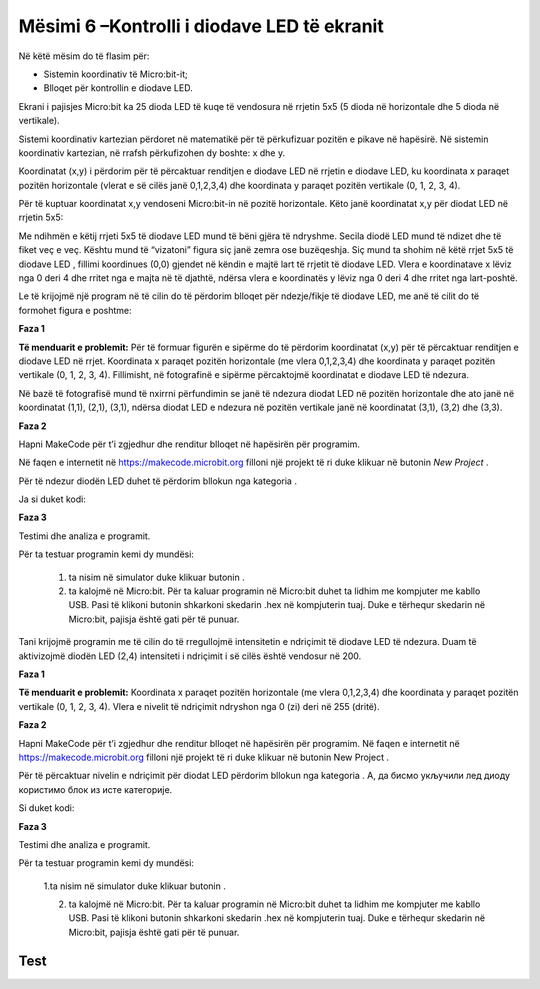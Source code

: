 Mësimi 6 –Kontrolli i diodave LED të ekranit
============================================

Në këtë mësim do të flasim për:­

•	Sistemin koordinativ të Micro:bit-it;
•	Blloqet për kontrollin e diodave LED.



Ekrani i pajisjes Micro:bit ka 25 dioda LED të kuqe të vendosura në rrjetin 5x5 (5 dioda në horizontale dhe 5 dioda në vertikale).

Sistemi koordinativ kartezian përdoret në matematikë për të përkufizuar pozitën e pikave në hapësirë. Në sistemin koordinativ kartezian, në rrafsh përkufizohen dy boshte: x dhe y.

Koordinatat (x,y) i përdorim për të përcaktuar renditjen e diodave LED në rrjetin e diodave LED, ku koordinata x paraqet pozitën horizontale (vlerat e së cilës janë 0,1,2,3,4) dhe koordinata y paraqet pozitën vertikale (0, 1, 2, 3, 4).

Për të kuptuar koordinatat x,y vendoseni Micro:bit-in në pozitë horizontale. Këto janë koordinatat x,y për diodat LED në rrjetin 5x5:

.. image:: ../_images/105.png
     :align: center
     :width: 350px

Me ndihmën e këtij rrjeti 5x5 të diodave LED mund të bëni gjëra të ndryshme. Secila diodë LED mund të ndizet dhe të fiket veç e veç. Kështu mund të “vizatoni” figura siç janë zemra ose buzëqeshja. Siç mund ta shohim në këtë rrjet 5x5 të diodave LED , fillimi koordinues (0,0) gjendet në këndin e majtë lart të rrjetit të diodave LED. Vlera e koordinatave x lëviz nga 0 deri 4 dhe rritet nga e majta në të djathtë, ndërsa vlera e koordinatës y lëviz nga 0 deri 4 dhe rritet nga lart-poshtë.

Le të krijojmë një program në të cilin do të përdorim blloqet për ndezje/fikje të diodave LED, me anë të cilit do të formohet figura e poshtme:

.. image:: ../_images/106.png
     :align: center
     :width: 350px

**Faza 1**

**Të menduarit e problemit:** Për të formuar figurën e sipërme do të përdorim koordinatat (x,y) për të përcaktuar renditjen e diodave LED në rrjet. Koordinata x paraqet pozitën horizontale (me vlera 0,1,2,3,4) dhe koordinata y paraqet pozitën vertikale (0, 1, 2, 3, 4). Fillimisht, në fotografinë e sipërme përcaktojmë koordinatat e diodave LED të ndezura.

.. image:: ../_images/107.png
     :align: center
     :width: 350px

Në bazë të fotografisë mund të nxirrni përfundimin se janë të ndezura diodat LED në pozitën horizontale dhe ato janë në koordinatat (1,1), (2,1), (3,1), ndërsa diodat LED e ndezura në pozitën vertikale janë në koordinatat (3,1), (3,2) dhe (3,3).

**Faza 2**

Hapni MakeCode për t’i zgjedhur dhe renditur blloqet në hapësirën për programim. 

.. |dugme2| image:: ../_images/86.png
              :width: 80px

Në faqen e internetit në https://makecode.microbit.org filloni një projekt të ri duke klikuar në butonin *New Project* |dugme2|.

.. |plot| image:: ../_images/108.png
              :width: 180px

.. |led| image:: ../_images/109.png
              :width: 180px

Për të ndezur diodën LED duhet të përdorim bllokun |plot| nga kategoria |led|.

Ja si duket kodi:

.. image:: ../_images/110.png
     :align: center
     :width: 200px

**Faza 3**

Testimi dhe analiza e programit.

.. |startuj| image:: ../_images/96.png
              :width: 60px

.. |download| image:: ../_images/97.png
              :width: 200px

Për ta testuar programin kemi dy mundësi:

     1. ta nisim në simulator duke klikuar butonin |startuj|.

     2. ta kalojmë në Micro:bit. Për ta kaluar programin në Micro:bit duhet ta lidhim me kompjuter me kabllo USB. Pasi të klikoni butonin |download| shkarkoni skedarin .hex në kompjuterin tuaj. Duke e tërhequr skedarin në Micro:bit, pajisja është gati për të punuar.

Tani krijojmë programin me të cilin do të rregullojmë intensitetin e ndriçimit të diodave LED të ndezura. Duam të aktivizojmë diodën LED (2,4) intensiteti i ndriçimit i së cilës është vendosur në 200.

**Faza 1**

**Të menduarit e problemit:** Koordinata x paraqet pozitën horizontale (me vlera 0,1,2,3,4) dhe koordinata y paraqet pozitën vertikale (0, 1, 2, 3, 4). Vlera e nivelit të ndriçimit ndryshon nga 0 (zi) deri në 255 (dritë).

**Faza 2**

Hapni MakeCode për t’i zgjedhur dhe renditur blloqet në hapësirën për programim. Në faqen e internetit në https://makecode.microbit.org filloni një projekt të ri duke klikuar në butonin New Project |dugme2|.

.. |setb| image:: ../_images/112.png
            :width: 200px

Për të përcaktuar nivelin e ndriçimit për diodat LED përdorim bllokun |setb| nga kategoria |led|. А, да бисмо укључили лед диоду користимо блок |plot| из исте категорије.

Si duket kodi:

.. image:: ../_images/113.png
     :align: center
     :width: 200px

**Faza 3**

Testimi dhe analiza e programit.

Për ta testuar programin kemi dy mundësi:

    1.ta nisim në simulator duke klikuar butonin |startuj|.

    2. ta kalojmë në Micro:bit. Për ta kaluar programin në Micro:bit duhet ta lidhim me kompjuter me kabllo USB. Pasi të klikoni butonin |download| shkarkoni skedarin .hex në kompjuterin tuaj. Duke e tërhequr skedarin në Micro:bit, pajisja është gati për të punuar.

.. infonote::

  **Çfarë mësuam?**
    •	diodat LED janë të vendosura në rrjetin 5x5 në ekranin e Micro:bit-it.
    •	secila diodë LED ka pozitën e vet në ekranin e Micro:bit-it, të përcaktuar me koordinatën x (horizontale) dhe koordinatën y (vertikale). 
    •	si të ndezim dhe të fikim diodat LED dhe si të ndryshojmë gjendjen e diodave individuale nga gjendja ndezur në gjendjen fikur. 
    •	si të kontrollojmë gjendjen momentale të diodave LED, përkatësisht nëse janë të ndezura apo të fikura.
    •	si të përdorim bllokun me të cilin përcaktojmë nivelin e ndriçimit të diodave LED.


Test
~~~~

.. mchoice:: L6P1
    :answer_a: (1,1)
    :answer_b: (0,1)
    :answer_c: (0,0)
    :answer_d: (1,0)
    :feedback_a: Përgjigja juaj nuk është e saktë. Provoni përsëri!
    :feedback_b: Përgjigja juaj nuk është e saktë. Provoni përsëri!
    :feedback_c: Ju lumtë! Përgjigja juaj është e saktë.
    :feedback_d: Përgjigja juaj nuk është e saktë. Provoni përsëri!
    :correct: c

    Cila është pozita (koordinatat) e diodës LED lart majtas në ekranin e Micro:bit-it? Zgjidhni përgjigjen e saktë.


.. mchoice:: L6P2
    :answer_a: (3,3)
    :answer_b: (4,4)
    :answer_c: (0,0)
    :answer_d: (1,1)
    :feedback_a: Përgjigja juaj nuk është e saktë. Provoni përsëri!
    :feedback_b: Ju lumtë! Përgjigja juaj është e saktë.
    :feedback_c: Përgjigja juaj nuk është e saktë. Provoni përsëri!
    :feedback_d: Përgjigja juaj nuk është e saktë. Provoni përsëri!
    :correct: b

    Cila është pozita (koordinatat) e diodës LED poshtë djathtas në ekranin e Micro:bit-it? Zgjidhni përgjigjen e saktë.


.. mchoice:: L6P3
    :answer_a: (3,2)
    :answer_b: (2,3)
    :answer_c: (2,4)
    :answer_d: (4,2)
    :feedback_a: Përgjigja juaj nuk është e saktë. Provoni përsëri!
    :feedback_b: Ju lumtë! Përgjigja juaj është e saktë.
    :feedback_c: Përgjigja juaj nuk është e saktë. Provoni përsëri!
    :feedback_d: Përgjigja juaj nuk është e saktë. Provoni përsëri!
    :correct: b

    Cila është pozita (koordinatat) e diodës LED së ndezur në ekranin e Micro:bit-it të paraqitur në fotografinë poshtë?

    .. image:: ../_images/114.png
         :align: center
         :width: 300px

    Zgjidhni përgjigjen e saktë.


.. mchoice:: L6P4
    :answer_a: Diodat LED në (3,2) dhe (1,4) të ndezura.
    :answer_b: Diodat LED në (3,2) dhe (1,4) të fikura.
    :answer_c: Diodat LED në (3,2) dhe (4,1) të ndezura.
    :answer_d: Nuk do të paraqitet asgjë.
    :feedback_a: Ju lumtë! Përgjigja juaj është e saktë.
    :feedback_b: Përgjigja juaj nuk është e saktë. Provoni përsëri!
    :feedback_c: Përgjigja juaj nuk është e saktë. Provoni përsëri!
    :feedback_d: Përgjigja juaj nuk është e saktë. Provoni përsëri!
    :correct: a

    Studioni kodin me kujdes:

    .. image:: ../_images/115.png
         :align: center
         :width: 200px

    Çfarë do të paraqitet në ekranin e Micro:bit-it? Zgjidhni përgjigjen e saktë.
